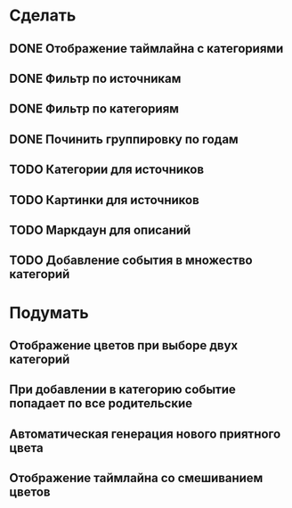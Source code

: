 * Сделать
** DONE Отображение таймлайна с категориями
** DONE Фильтр по источникам
** DONE Фильтр по категориям
** DONE Починить группировку по годам
** TODO Категории для источников
** TODO Картинки для источников
** TODO Маркдаун для описаний
** TODO Добавление события в множество категорий

* Подумать
** Отображение цветов при выборе двух категорий
** При добавлении в категорию событие попадает по все родительские
** Автоматическая генерация нового приятного цвета
** Отображение таймлайна со смешиванием цветов
